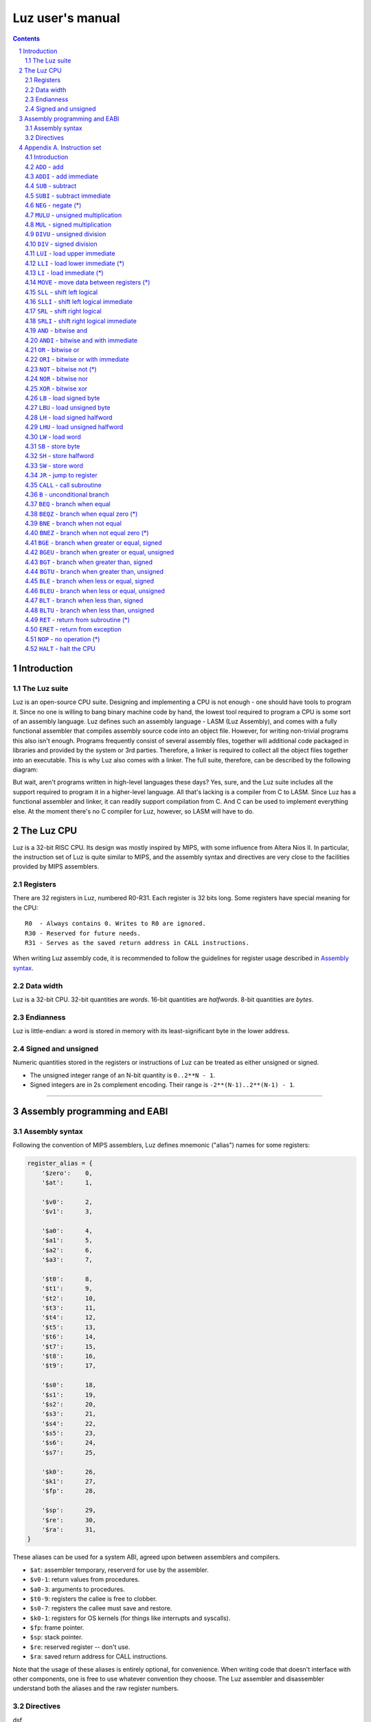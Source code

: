 ===================
 Luz user's manual
===================

.. contents::
   :backlinks: none

.. sectnum::

Introduction
************

The Luz suite
=============

Luz is an open-source CPU suite. Designing and implementing a CPU is not enough - one should have tools to program it. Since no one is willing to bang binary machine code by hand, the lowest tool required to program a CPU is some sort of an assembly language. Luz defines such an assembly language - LASM (Luz Assembly), and comes with a fully functional assembler that compiles assembly source code into an object file. However, for writing non-trivial programs this also isn't enough. Programs frequently consist of several assembly files, together will additional code packaged in libraries and provided by the system or 3rd parties. Therefore, a linker is required to collect all the object files together into an executable. This is why Luz also comes with a linker. The full suite, therefore, can be described by the following diagram:

.. image:: https://raw.github.com/eliben/luz-cpu/master/doc/luz_proj_toplevel.png
  :align: center

But wait, aren't programs written in high-level languages these days? Yes, sure, and the Luz suite includes all the support required to program it in a higher-level language. All that's lacking is a compiler from C to LASM. Since Luz has a functional assembler and linker, it can readily support compilation from C. And C can be used to implement everything else. At the moment there's no C compiler for Luz, however, so LASM will have to do.

The Luz CPU
***********

Luz is a 32-bit RISC CPU. Its design was mostly inspired by MIPS, with some influence from Altera Nios II. In particular, the instruction set of Luz is quite similar to MIPS, and the assembly syntax and directives are very close to the facilities provided by MIPS assemblers.

Registers
=========

There are 32 registers in Luz, numbered R0-R31. Each register is 32 bits long.
Some registers have special meaning for the CPU::

    R0  - Always contains 0. Writes to R0 are ignored.
    R30 - Reserved for future needs.
    R31 - Serves as the saved return address in CALL instructions.

When writing Luz assembly code, it is recommended to follow the guidelines for
register usage described in `Assembly syntax`_.

Data width
==========

Luz is a 32-bit CPU. 32-bit quantities are *words*. 16-bit quantities are *halfwords*. 8-bit quantities are *bytes*.

Endianness
==========

Luz is little-endian: a word is stored in memory with its least-significant byte in the lower address.

Signed and unsigned
===================

Numeric quantities stored in the registers or instructions of Luz can be treated as either unsigned or signed.

* The unsigned integer range of an N-bit quantity is ``0..2**N - 1``.
* Signed integers are in 2s complement encoding. Their range is ``-2**(N-1)..2**(N-1) - 1``.



------------



Assembly programming and EABI
*****************************

Assembly syntax
===============

Following the convention of MIPS assemblers, Luz defines mnemonic ("alias")
names for some registers:

.. sourcecode::

    register_alias = {
        '$zero':    0,
        '$at':      1,

        '$v0':      2,
        '$v1':      3,

        '$a0':      4,
        '$a1':      5,
        '$a2':      6,
        '$a3':      7,

        '$t0':      8,
        '$t1':      9,
        '$t2':      10,
        '$t3':      11,
        '$t4':      12,
        '$t5':      13,
        '$t6':      14,
        '$t7':      15,
        '$t8':      16,
        '$t9':      17,

        '$s0':      18,
        '$s1':      19,
        '$s2':      20,
        '$s3':      21,
        '$s4':      22,
        '$s5':      23,
        '$s6':      24,
        '$s7':      25,

        '$k0':      26,
        '$k1':      27,
        '$fp':      28,

        '$sp':      29,
        '$re':      30,
        '$ra':      31,
    }

These aliases can be used for a system ABI, agreed upon between assemblers and
compilers.

* ``$at``: assembler temporary, reserverd for use by the assembler.
* ``$v0-1``: return values from procedures.
* ``$a0-3``: arguments to procedures.
* ``$t0-9``: registers the callee is free to clobber.
* ``$s0-7``: registers the callee must save and restore.
* ``$k0-1``: registers for OS kernels (for things like interrupts and syscalls).
* ``$fp``: frame pointer.
* ``$sp``: stack pointer.
* ``$re``: reserved register -- don't use.
* ``$ra``: saved return address for CALL instructions.

Note that the usage of these aliases is entirely optional, for convenience. When
writing code that doesn't interface with other components, one is free to use
whatever convention they choose. The Luz assembler and disassembler understand
both the aliases and the raw register numbers.

Directives
==========

dsf


------------



Appendix A. Instruction set
***************************

Introduction
============

This section presents all the instructions supported by the Luz CPU. Some are not real instructions, but rather pseudo-instructions provided by the assembler and translated into other instructions (marked by ``(*)``).


Some nomenclature::

    Rd          - destination register
    Rs, Rt      - source operand registers
    R<n>        - general-purpose register number <n>
    R<n>[i:j]   - bits [i:j] (inclusive) of R<n>
    <-          - denotes assignment
    PC          - program counter
    const<n>    - a constant (immediate) <n> bits long
                  Can be a mnemonic constant previously created with .define
    off<n>      - an offset <n> bits long used in load/store instructions.
                  Can be a mnemonic constant previously created with .define
                  Always treated as signed.
    mem<n>      - n-bit access to memory


``ADD`` - add
=============

``ADD Rd, Rs, Rt                # Rd <- Rs + Rt``

Addition is unsigned, without overflow detection. Signed numbers can be added with the same instruction, but the programmer is responsible for taking care of their ranges and possible overflows.

Encoding::

    31:26   Opcode = 000000
    25:21   Rd
    20:16   Rs
    15:11   Rt
    10:0    reserved

``ADDI`` - add immediate
========================

``ADDI Rd, Rs, const16          # Rd <- Rs + const16``

Addition is unsigned, without overflow detection. Signed numbers can be added with the same instruction, but the programmer is responsible for taking care of their ranges and possible overflows.

The constant is assumed to be unsigned. If you want to add a negative constant, subtract its absolute value instead.

Examples::

    addi $r8, $r7, 5        # $r8 <- $r7 + 5

    .define TWO, 2
    addi $r8, $r7, TWO      # $r8 <- $r7 + 2

Encoding::

    31:26   Opcode = 100000
    25:21   Rd
    20:16   Rs
    15:0    const16

``SUB`` - subtract
==================

``SUB Rd, Rs, Rt                # Rd <- Rs - Rt``

Subtraction is unsigned, without overflow detection. Signed numbers can be subtracted with the same instruction, but the programmer is responsible for taking care of their ranges and possible overflows.

Encoding::

    31:26   Opcode = 000001
    25:21   Rd
    20:16   Rs
    15:11   Rt
    10:0    reserved

``SUBI`` - subtract immediate
=============================

``SUBI Rd, Rs, const16          # Rd <- Rs - const16``

Subtraction is unsigned, without overflow detection. Signed numbers can be added with the same instruction, but the programmer is responsible for taking care of their ranges and possible overflows.

The constant is assumed to be unsigned.

Encoding::

    31:26   Opcode = 100001
    25:21   Rd
    20:16   Rs
    15:0    const16

``NEG`` - negate (*)
====================

``NEG Rd, Rs                     # Rd <- -Rs``

Pseudo-instruction, translated to::

    SUB Rd, R0, Rs

``MULU`` - unsigned multiplication
==================================

``MULU Rd, Rs, Rt``

Multiplies ``Rs`` and ``Rt`` into a 64-bit result. Treats operands as unsigned. The lower 32 bits of the result are placed into ``Rd``, and the higher bits into ``R<d+1>``. If ``Rd`` is ``R31``, the higher bits are lost.

Example::

    mulu $r8, $r7, $r6          # $r8 <- ($r7 * $r6)[31:0]
                                # $r9 <- ($r7 * $r6)[63:32]

Encoding::

    31:26   Opcode = 000010
    25:21   Rd
    20:16   Rs
    15:11   Rt
    10:0    reserved

``MUL`` - signed multiplication
===============================

``MUL Rd, Rs, Rt``

Multiplies ``Rs`` and ``Rt`` into a 64-bit result. Treats operands as signed. The lower 32 bits of the result are placed into ``Rd``, and the higher bits into ``R<d+1>``. If ``Rd`` is ``R31``, the higher bits are lost.

Encoding::

    31:26   Opcode = 000010
    25:21   Rd
    20:16   Rs
    15:11   Rt
    10:0    reserved

``DIVU`` - unsigned division
============================

``DIVU Rd, Rs, Rt``

Divides ``Rs`` by ``Rt``. Treats operands as unsigned. The quotient of the division is placed into ``Rd``, and the remainder into ``R<d+1>``. If ``Rd`` is ``R31``, the remainder is lost.

Example::

    divu $r8, $r7, $r6          # $r8 <- quotient($r7 / $r6)
                                # $r9 <- remainder($r7 / $r6)

Encoding::

    31:26   Opcode = 000100
    25:21   Rd
    20:16   Rs
    15:11   Rt
    10:0    reserved

``DIV`` - signed division
=========================

``DIV Rd, Rs, Rt``

Divides ``Rs`` by ``Rt``. Treats operands as signed. The quotient of the division is placed into ``Rd``, and the remainder into ``R<d+1>``. If ``Rd`` is ``R31``, the remainder is lost.

Encoding::

    31:26   Opcode = 000101
    25:21   Rd
    20:16   Rs
    15:11   Rt
    10:0    reserved

``LUI`` - load upper immediate
==============================

``LUI Rd, const16               # Rd <- const16 << 16``

Loads the immediate into the upper halfword of ``Rd``. The lower halfword is set to 0.

Encoding::

    31:26   Opcode = 000110
    25:21   Rd
    20:16   reserved
    15:0    const16

``LLI`` - load lower immediate (*)
==================================

``LLI Rd, const16               # Rd <- const16``

Loads the immediate into the lower halfword of ``Rd``. The upper halfword is set to 0.

Pseudo-instruction, translated to::

    ORI Rd, R0, const16

``LI`` - load immediate (*)
===========================

``LI Rd, const32                # Rd <- const32``

Pseudo-instruction, translated to::

    LUI Rd, const32[31:16]
    ORI Rd, Rd, const32[15:0]

``MOVE`` - move data between registers (*)
==========================================

``MOVE Rd, Rs                   # Rd <- Rs``

Pseudo-instruction, translated to::

    ADD Rd, Rs, R0


``SLL`` - shift left logical
============================

``SLL Rd, Rs, Rt                # Rd <- Rs << Rt[4:0]``

``Rd`` is assigned the value of ``Rs`` shifted left by the value of the 5 lower bits of ``Rt``. 0 is shifted into the lower bits of ``Rd``.

Encoding::

    31:26   Opcode = 000111
    25:21   Rd
    20:16   Rs
    15:11   Rt
    10:0    reserved


``SLLI`` - shift left logical immediate
=======================================

``SLLI Rd, Rs, const16          # Rd <- Rs << const16[4:0]``

``Rd`` is assigned the value of ``Rs`` shifted left by the value of the 5 lower bits of ``const16``. 0 is shifted into the lower bits of ``Rd``.

Encoding::

    31:26   Opcode = 101011
    25:21   Rd
    20:16   Rs
    15:0    const16

``SRL`` - shift right logical
=============================

``SRL Rd, Rs, Rt                # Rd <- Rs >> Rt[4:0]``

``Rd`` is assigned the value of ``Rs`` shifted right by the value of the 5 lower bits of ``Rt``. 0 is shifted into the higher bits of ``Rd``.

Encoding::

    31:26   Opcode = 001000
    25:21   Rd
    20:16   Rs
    15:11   Rt
    10:0    reserved


``SRLI`` - shift right logical immediate
========================================

``SRLI Rd, Rs, const16          # Rd <- Rs >> const16[4:0]``

``Rd`` is assigned the value of ``Rs`` shifted right by the value of the 5 lower bits of ``const16``. 0 is shifted into the higher bits of ``Rd``.

Encoding::

    31:26   Opcode = 101100
    25:21   Rd
    20:16   Rs
    15:0    const16

``AND`` - bitwise and
=====================

``AND Rd, Rs, Rt                # Rd <- Rs & Rt``

Bitwise and of the registers ``Rs`` and ``Rt``.

Encoding::

    31:26   Opcode = 001001
    25:21   Rd
    20:16   Rs
    15:11   Rt
    10:0    reserved

``ANDI`` - bitwise and with immediate
=====================================

``ANDI Rd, Rs, const16          # Rd <- Rs & const16``

Bitwise and of ``Rs`` with the zero-extended immediate.

Encoding::

    31:26   Opcode = 101001
    25:21   Rd
    20:16   Rs
    15:0    const16

``OR`` - bitwise or
===================

``OR Rd, Rs, Rt                # Rd <- Rs | Rt``

Bitwise or of the registers ``Rs`` and ``Rt``.

Encoding::

    31:26   Opcode = 001010
    25:21   Rd
    20:16   Rs
    15:11   Rt
    10:0    reserved

``ORI`` - bitwise or with immediate
===================================

``ORI Rd, Rs, const16          # Rd <- Rs | const16``

Bitwise or of ``Rs`` with the zero-extended immediate.

Encoding::

    31:26   Opcode = 101010
    25:21   Rd
    20:16   Rs
    15:0    const16

``NOT`` - bitwise not (*)
=========================

``NOT Rd, Rs                    # Rd <- ~Rs``

Pseudo-instruction, translated to::

    NOR Rd, Rs, Rs

``NOR`` - bitwise nor
=====================

``NOR Rd, Rs, Rt                # Rd <- ~(Rs | Rt)``

Bitwise nor of the registers ``Rs`` and ``Rt``.

Encoding::

    31:26   Opcode = 001011
    25:21   Rd
    20:16   Rs
    15:11   Rt
    10:0    reserved

``XOR`` - bitwise xor
=====================

``XOR Rd, Rs, Rt                # Rd <- Rs ^ Rt``

Bitwise xor of the registers ``Rs`` and ``Rt``.

Encoding::

    31:26   Opcode = 001100
    25:21   Rd
    20:16   Rs
    15:11   Rt
    10:0    reserved

``LB`` - load signed byte
=========================

``LB Rd, off16(Rs)              # Rd <- mem8(Rs + off16)``

Load byte from memory into the lower byte of Rd. Sign-extend into the higher bits.

Encoding::

    31:26   Opcode = 001101
    25:21   Rd
    20:16   Rs
    15:0    off16

``LBU`` - load unsigned byte
============================

``LBU Rd, off16(Rs)             # Rd <- mem8(Rs + off16)``

Load byte from memory into the lower byte of Rd. Zero-extend into the higher bits.

Encoding::

    31:26   Opcode = 010000
    25:21   Rd
    20:16   Rs
    15:0    off16

``LH`` - load signed halfword
=============================

``LH Rd, off16(Rs)              # Rd <- mem16(Rs + off16)``

Load halfword from memory into the lower halfword of Rd. Sign-extend into the higher bits.

Encoding::

    31:26   Opcode = 001110
    25:21   Rd
    20:16   Rs
    15:0    off16

``LHU`` - load unsigned halfword
================================

``LHU Rd, off16(Rs)             # Rd <- mem16(Rs + off16)``

Load halfword from memory into the lower halfword of Rd. Zero-extend into the higher bits.

Encoding::

    31:26   Opcode = 010001
    25:21   Rd
    20:16   Rs
    15:0    off16

``LW`` - load word
==================

``LW Rd, off16(Rs)              # Rd <- mem32(Rs + off16)``

Load word from memory into Rd.

Encoding::

    31:26   Opcode = 001111
    25:21   Rd
    20:16   Rs
    15:0    off16

``SB`` - store byte
===================

``SB Rs, off16(Rd)              # mem8(Rd + off16) <- Rs[7:0]``

Store the lower byte of ``Rs`` into memory.

Encoding::

    31:26   Opcode = 010010
    25:21   Rd
    20:16   Rs
    15:0    off16

``SH`` - store halfword
=======================

``SH Rs, off16(Rd)              # mem16(Rd + off16) <- Rs[15:0]``

Store the lower halfword of ``Rs`` into memory.

Encoding::

    31:26   Opcode = 010011
    25:21   Rd
    20:16   Rs
    15:0    off16

``SW`` - store word
===================

``SW Rs, off16(Rd)              # mem32(Rd + off16) <- Rs[31:0]``

Store the ``Rs`` into memory.

Encoding::

    31:26   Opcode = 010100
    25:21   Rd
    20:16   Rs
    15:0    off16

``JR`` - jump to register
=========================

``JR Rd                         # PC <- Rd``

Jump to the address stored in ``Rd``.

Encoding::

    31:26   Opcode = 010110
    25:21   Rd
    20:0    reserved

``CALL`` - call subroutine
==========================

``CALL const26                  # R31 <- PC + 4; PC <- const26 * 4``

Procedure call. Save the address of the next instruction in ``R31`` and jump unconditionally to the address ``const26 * 4`` (instructions are aligned on word boundaries). ``const26`` is treated as unsigned.

Encoding::

    31:26   Opcode = 011101
    25:0    const26

``B`` - unconditional branch
============================

``B off26                       # PC <- PC + off26 * 4``

The offset is relative to the program counter. ``off26`` is treated as signed.

Encoding::

    31:26   Opcode = 010101
    25:0    off26

``BEQ`` - branch when equal
===========================

``BEQ Rd, Rs, off16             # if Rd == Rs then PC <- PC + off16 * 4``

The offset is relative to the program counter. ``off16`` is treated as signed.

Encoding::

    31:26   Opcode = 010111
    25:21   Rd
    20:16   Rs
    15:0    off16

``BEQZ`` - branch when equal zero (*)
=====================================

``BEQZ Rd, off16                # if Rd == 0 then PC <- PC + off16 * 4``

Pseudo-instruction, translated to::

    BEQ Rd, R0, off16

``BNE`` - branch when not equal
===============================

``BNE Rd, Rs, off16             # if Rd != Rs then PC <- PC + off16 * 4``

The offset is relative to the program counter. ``off16`` is treated as signed.

Encoding::

    31:26   Opcode = 011000
    25:21   Rd
    20:16   Rs
    15:0    off16

``BNEZ`` - branch when not equal zero (*)
=========================================

``BNEZ Rd, off16                # if Rd != 0 then PC <- PC + off16 * 4``

Pseudo-instruction, translated to::

    BNE Rd, R0, off16

``BGE`` - branch when greater or equal, signed
==============================================

``BGE Rd, Rs, off16             # if Rd >= Rs then PC <- PC + off16 * 4``

The comparison operands are treated as signed. The offset is relative to the program counter. ``off16`` is treated as signed.

Encoding::

    31:26   Opcode = 011001
    25:21   Rd
    20:16   Rs
    15:0    off16

``BGEU`` - branch when greater or equal, unsigned
=================================================

``BGEU Rd, Rs, off16            # if Rd >= Rs then PC <- PC + off16 * 4``

The comparison operands are treated as unsigned. The offset is relative to the program counter. ``off16`` is treated as signed.

Encoding::

    31:26   Opcode = 100010
    25:21   Rd
    20:16   Rs
    15:0    off16

``BGT`` - branch when greater than, signed
==========================================

``BGT Rd, Rs, off16             # if Rd > Rs then PC <- PC + off16 * 4``

The comparison operands are treated as signed. The offset is relative to the program counter. ``off16`` is treated as signed.

Encoding::

    31:26   Opcode = 011010
    25:21   Rd
    20:16   Rs
    15:0    off16

``BGTU`` - branch when greater than, unsigned
=============================================

``BGTU Rd, Rs, off16            # if Rd > Rs then PC <- PC + off16 * 4``

The comparison operands are treated as unsigned. The offset is relative to the program counter. ``off16`` is treated as signed.

Encoding::

    31:26   Opcode = 100011
    25:21   Rd
    20:16   Rs
    15:0    off16

``BLE`` - branch when less or equal, signed
===========================================

``BLE Rd, Rs, off16             # if Rd <= Rs then PC <- PC + off16 * 4``

The comparison operands are treated as signed. The offset is relative to the program counter. ``off16`` is treated as signed.

Encoding::

    31:26   Opcode = 011011
    25:21   Rd
    20:16   Rs
    15:0    off16

``BLEU`` - branch when less or equal, unsigned
==============================================

``BLEU Rd, Rs, off16            # if Rd <= Rs then PC <- PC + off16 * 4``

The comparison operands are treated as unsigned. The offset is relative to the program counter. ``off16`` is treated as signed.

Encoding::

    31:26   Opcode = 100100
    25:21   Rd
    20:16   Rs
    15:0    off16

``BLT`` - branch when less than, signed
=======================================

``BLT Rd, Rs, off16             # if Rd < Rs then PC <- PC + off16 * 4``

The comparison operands are treated as signed. The offset is relative to the program counter. ``off16`` is treated as signed.

Encoding::

    31:26   Opcode = 011100
    25:21   Rd
    20:16   Rs
    15:0    off16

``BLTU`` - branch when less than, unsigned
==========================================

``BLTU Rd, Rs, off16            # if Rd < Rs then PC <- PC + off16 * 4``

The comparison operands are treated as unsigned. The offset is relative to the program counter. ``off16`` is treated as signed.

Encoding::

    31:26   Opcode = 100101
    25:21   Rd
    20:16   Rs
    15:0    off16

``RET`` - return from subroutine (*)
====================================

``RET                           # PC <- R31``

Pseudo-instruction, translated to::

    JR R31

``ERET`` - return from exception
================================

``ERET                          # PC <- saved exception return address``

Returns from an exception handler. The PC is set to the address from which the CPU will resume execution (this address is saved internally by the CPU when an exception occurs).

``NOP`` - no operation (*)
==========================

``NOP``

Pseudo-instruction, translated to::

    ADD R0, R0, R0

``HALT`` - halt the CPU
=======================

``HALT``

Halts the CPU. A hardware 'halt' line is asserted, and the CPU has to be reset to run again.

Encoding::

    31:26   Opcode = 111111
    25:0    reserved









